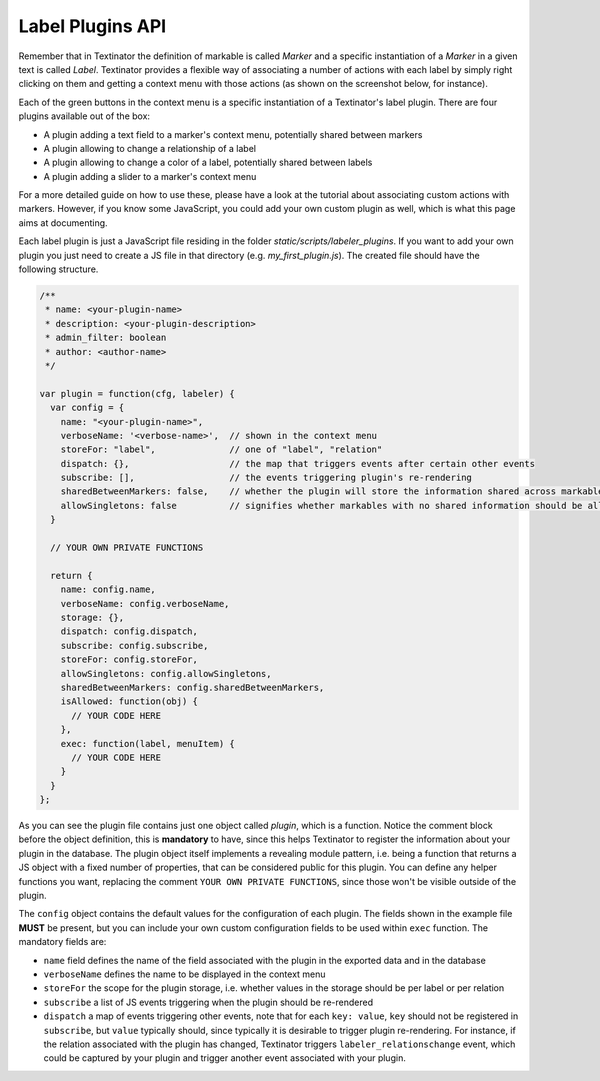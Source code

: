 Label Plugins API
==================

Remember that in Textinator the definition of markable is called `Marker` and a specific instantiation of a `Marker` in a given text is called `Label`. Textinator provides a flexible way of associating a number of actions with each label by simply right clicking on them and getting a context menu with those actions (as shown on the screenshot below, for instance).

.. image:: images/label_context_menu.png
  :width: 25%
  :alt: The screenshot of a label's context menu

Each of the green buttons in the context menu is a specific instantiation of a Textinator's label plugin. There are four plugins available out of the box:

* A plugin adding a text field to a marker's context menu, potentially shared between markers
* A plugin allowing to change a relationship of a label
* A plugin allowing to change a color of a label, potentially shared between labels
* A plugin adding a slider to a marker's context menu

For a more detailed guide on how to use these, please have a look at the tutorial about associating custom actions with markers. However, if you know some JavaScript, you could add your own custom plugin as well, which is what this page aims at documenting.

Each label plugin is just a JavaScript file residing in the folder `static/scripts/labeler_plugins`. If you want to add your own plugin you just need to create a JS file in that directory (e.g. `my_first_plugin.js`). The created file should have the following structure.

.. code-block:: javascript

	/**
	 * name: <your-plugin-name>
	 * description: <your-plugin-description>
	 * admin_filter: boolean
	 * author: <author-name>
	 */

	var plugin = function(cfg, labeler) {
	  var config = {
	    name: "<your-plugin-name>",
	    verboseName: '<verbose-name>',  // shown in the context menu
	    storeFor: "label",              // one of "label", "relation"
	    dispatch: {},                   // the map that triggers events after certain other events
	    subscribe: [],                  // the events triggering plugin's re-rendering
	    sharedBetweenMarkers: false,    // whether the plugin will store the information shared across markables
	    allowSingletons: false          // signifies whether markables with no shared information should be allowed (only if sharedBetweenMarkers is true)
	  }

	  // YOUR OWN PRIVATE FUNCTIONS

	  return {
	    name: config.name,
	    verboseName: config.verboseName,
	    storage: {},
	    dispatch: config.dispatch,
	    subscribe: config.subscribe,
	    storeFor: config.storeFor,
	    allowSingletons: config.allowSingletons,
	    sharedBetweenMarkers: config.sharedBetweenMarkers,
	    isAllowed: function(obj) {
	      // YOUR CODE HERE
	    },
	    exec: function(label, menuItem) {
	      // YOUR CODE HERE
	    }
	  }
	};

As you can see the plugin file contains just one object called `plugin`, which is a function. Notice the comment block before the object definition, this is **mandatory** to have, since this helps Textinator to register the information about your plugin in the database. The plugin object itself implements a revealing module pattern, i.e. being a function that returns a JS object with a fixed number of properties, that can be considered public for this plugin. You can define any helper functions you want, replacing the comment ``YOUR OWN PRIVATE FUNCTIONS``, since those won't be visible outside of the plugin.

The ``config`` object contains the default values for the configuration of each plugin. The fields shown in the example file **MUST** be present, but you can include your own custom configuration fields to be used within ``exec`` function. The mandatory fields are:

* ``name`` field defines the name of the field associated with the plugin in the exported data and in the database
* ``verboseName`` defines the name to be displayed in the context menu
* ``storeFor`` the scope for the plugin storage, i.e. whether values in the storage should be per label or per relation
* ``subscribe`` a list of JS events triggering when the plugin should be re-rendered
* ``dispatch`` a map of events triggering other events, note that for each ``key: value``, ``key`` should not be registered in ``subscribe``, but ``value`` typically should, since typically it is desirable to trigger plugin re-rendering. For instance, if the relation associated with the plugin has changed, Textinator triggers ``labeler_relationschange`` event, which could be captured by your plugin and trigger another event associated with your plugin.
